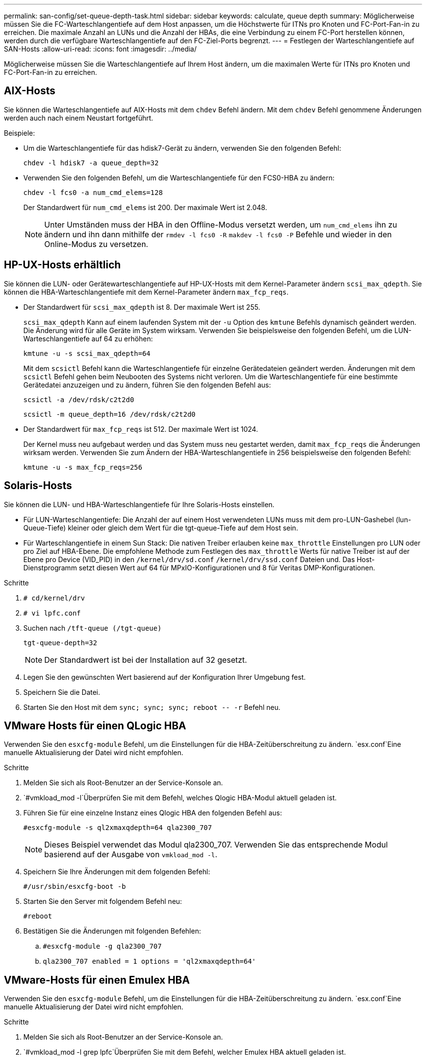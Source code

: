 ---
permalink: san-config/set-queue-depth-task.html 
sidebar: sidebar 
keywords: calculate, queue depth 
summary: Möglicherweise müssen Sie die FC-Warteschlangentiefe auf dem Host anpassen, um die Höchstwerte für ITNs pro Knoten und FC-Port-Fan-in zu erreichen. Die maximale Anzahl an LUNs und die Anzahl der HBAs, die eine Verbindung zu einem FC-Port herstellen können, werden durch die verfügbare Warteschlangentiefe auf den FC-Ziel-Ports begrenzt. 
---
= Festlegen der Warteschlangentiefe auf SAN-Hosts
:allow-uri-read: 
:icons: font
:imagesdir: ../media/


[role="lead"]
Möglicherweise müssen Sie die Warteschlangentiefe auf Ihrem Host ändern, um die maximalen Werte für ITNs pro Knoten und FC-Port-Fan-in zu erreichen.



== AIX-Hosts

Sie können die Warteschlangentiefe auf AIX-Hosts mit dem `chdev` Befehl ändern. Mit dem `chdev` Befehl genommene Änderungen werden auch nach einem Neustart fortgeführt.

Beispiele:

* Um die Warteschlangentiefe für das hdisk7-Gerät zu ändern, verwenden Sie den folgenden Befehl:
+
`chdev -l hdisk7 -a queue_depth=32`

* Verwenden Sie den folgenden Befehl, um die Warteschlangentiefe für den FCS0-HBA zu ändern:
+
`chdev -l fcs0 -a num_cmd_elems=128`

+
Der Standardwert für `num_cmd_elems` ist 200. Der maximale Wert ist 2.048.

+
[NOTE]
====
Unter Umständen muss der HBA in den Offline-Modus versetzt werden, um `num_cmd_elems` ihn zu ändern und ihn dann mithilfe der `rmdev -l fcs0 -R` `makdev -l fcs0 -P` Befehle und wieder in den Online-Modus zu versetzen.

====




== HP-UX-Hosts erhältlich

Sie können die LUN- oder Gerätewarteschlangentiefe auf HP-UX-Hosts mit dem Kernel-Parameter ändern `scsi_max_qdepth`. Sie können die HBA-Warteschlangentiefe mit dem Kernel-Parameter ändern `max_fcp_reqs`.

* Der Standardwert für `scsi_max_qdepth` ist 8. Der maximale Wert ist 255.
+
`scsi_max_qdepth` Kann auf einem laufenden System mit der `-u` Option des `kmtune` Befehls dynamisch geändert werden. Die Änderung wird für alle Geräte im System wirksam. Verwenden Sie beispielsweise den folgenden Befehl, um die LUN-Warteschlangentiefe auf 64 zu erhöhen:

+
`kmtune -u -s scsi_max_qdepth=64`

+
Mit dem `scsictl` Befehl kann die Warteschlangentiefe für einzelne Gerätedateien geändert werden. Änderungen mit dem `scsictl` Befehl gehen beim Neubooten des Systems nicht verloren. Um die Warteschlangentiefe für eine bestimmte Gerätedatei anzuzeigen und zu ändern, führen Sie den folgenden Befehl aus:

+
`scsictl -a /dev/rdsk/c2t2d0`

+
`scsictl -m queue_depth=16 /dev/rdsk/c2t2d0`

* Der Standardwert für `max_fcp_reqs` ist 512. Der maximale Wert ist 1024.
+
Der Kernel muss neu aufgebaut werden und das System muss neu gestartet werden, damit `max_fcp_reqs` die Änderungen wirksam werden. Verwenden Sie zum Ändern der HBA-Warteschlangentiefe in 256 beispielsweise den folgenden Befehl:

+
`kmtune -u -s max_fcp_reqs=256`





== Solaris-Hosts

Sie können die LUN- und HBA-Warteschlangentiefe für Ihre Solaris-Hosts einstellen.

* Für LUN-Warteschlangentiefe: Die Anzahl der auf einem Host verwendeten LUNs muss mit dem pro-LUN-Gashebel (lun-Queue-Tiefe) kleiner oder gleich dem Wert für die tgt-queue-Tiefe auf dem Host sein.
* Für Warteschlangentiefe in einem Sun Stack: Die nativen Treiber erlauben keine `max_throttle` Einstellungen pro LUN oder pro Ziel auf HBA-Ebene. Die empfohlene Methode zum Festlegen des `max_throttle` Werts für native Treiber ist auf der Ebene pro Device (VID_PID) in den `/kernel/drv/sd.conf` `/kernel/drv/ssd.conf` Dateien und. Das Host-Dienstprogramm setzt diesen Wert auf 64 für MPxIO-Konfigurationen und 8 für Veritas DMP-Konfigurationen.


.Schritte
. `# cd/kernel/drv`
. `# vi lpfc.conf`
. Suchen nach `/tft-queue (/tgt-queue)`
+
`tgt-queue-depth=32`

+
[NOTE]
====
Der Standardwert ist bei der Installation auf 32 gesetzt.

====
. Legen Sie den gewünschten Wert basierend auf der Konfiguration Ihrer Umgebung fest.
. Speichern Sie die Datei.
. Starten Sie den Host mit dem `+sync; sync; sync; reboot -- -r+` Befehl neu.




== VMware Hosts für einen QLogic HBA

Verwenden Sie den `esxcfg-module` Befehl, um die Einstellungen für die HBA-Zeitüberschreitung zu ändern.  `esx.conf`Eine manuelle Aktualisierung der Datei wird nicht empfohlen.

.Schritte
. Melden Sie sich als Root-Benutzer an der Service-Konsole an.
.  `#vmkload_mod -l`Überprüfen Sie mit dem Befehl, welches Qlogic HBA-Modul aktuell geladen ist.
. Führen Sie für eine einzelne Instanz eines Qlogic HBA den folgenden Befehl aus:
+
`#esxcfg-module -s ql2xmaxqdepth=64 qla2300_707`

+
[NOTE]
====
Dieses Beispiel verwendet das Modul qla2300_707. Verwenden Sie das entsprechende Modul basierend auf der Ausgabe von `vmkload_mod -l`.

====
. Speichern Sie Ihre Änderungen mit dem folgenden Befehl:
+
`#/usr/sbin/esxcfg-boot -b`

. Starten Sie den Server mit folgendem Befehl neu:
+
`#reboot`

. Bestätigen Sie die Änderungen mit folgenden Befehlen:
+
.. `#esxcfg-module -g qla2300_707`
.. `qla2300_707 enabled = 1 options = 'ql2xmaxqdepth=64'`






== VMware-Hosts für einen Emulex HBA

Verwenden Sie den `esxcfg-module` Befehl, um die Einstellungen für die HBA-Zeitüberschreitung zu ändern.  `esx.conf`Eine manuelle Aktualisierung der Datei wird nicht empfohlen.

.Schritte
. Melden Sie sich als Root-Benutzer an der Service-Konsole an.
.  `#vmkload_mod -l grep lpfc`Überprüfen Sie mit dem Befehl, welcher Emulex HBA aktuell geladen ist.
. Geben Sie für eine einzelne Instanz eines Emulex HBA den folgenden Befehl ein:
+
`#esxcfg-module -s lpfc0_lun_queue_depth=16 lpfcdd_7xx`

+
[NOTE]
====
Je nach HBA-Modell kann das Modul entweder lpfcdd_7xx oder lpfcdd_732 sein. Der obige Befehl verwendet das lpfcdd_7xx-Modul. Sie sollten das entsprechende Modul basierend auf dem Ergebnis von verwenden `vmkload_mod -l`.

====
+
Durch Ausführen dieses Befehls wird die LUN-Warteschlangentiefe auf 16 für den HBA festgelegt, der von lpfc0 dargestellt wird.

. Führen Sie für mehrere Instanzen eines Emulex HBA den folgenden Befehl aus:
+
`a esxcfg-module -s "lpfc0_lun_queue_depth=16 lpfc1_lun_queue_depth=16" lpfcdd_7xx`

+
Die LUN-Warteschlangentiefe für lpfc0 und die LUN-Warteschlangentiefe für lpfc1 ist auf 16 festgelegt.

. Geben Sie den folgenden Befehl ein:
+
`#esxcfg-boot -b`

. Starten Sie mit `#reboot`.




== Windows Hosts für einen Emulex HBA

Auf Windows-Hosts können Sie das `LPUTILNT` Dienstprogramm verwenden, um die Warteschlangentiefe für Emulex-HBAs zu aktualisieren.

.Schritte
. Führen Sie das `LPUTILNT` Dienstprogramm aus `C:\WINNT\system32`, das sich im Verzeichnis befindet.
. Wählen Sie im Menü auf der rechten Seite die Option *Drive Parameters* aus.
. Scrollen Sie nach unten und doppelklicken Sie auf *QueueDepth*.
+
[NOTE]
====
Wenn Sie *QueueDepth* größer als 150 einstellen, muss auch der folgende Wert für die Windows-Registrierung entsprechend erhöht werden:

`HKEY_LOCAL_MACHINE\System\CurrentControlSet\Services\lpxnds\Parameters\Device\NumberOfRequests`

====




== Windows Hosts für einen Qlogic HBA

Auf Windows-Hosts können Sie die und das `SANsurfer` HBA-Manager-Dienstprogramm verwenden, um die Warteschlangentiefen für Qlogic HBAs zu aktualisieren.

.Schritte
. Führen Sie das `SANsurfer` HBA-Manager-Dienstprogramm aus.
. Klicken Sie auf *HBA-Port* > *Einstellungen*.
. Klicken Sie im Listenfeld auf *Erweiterte HBA-Porteinstellungen*.
. Aktualisieren Sie den `Execution Throttle` Parameter.




== Linux Hosts für Emulex HBA

Sie können die Warteschlangentiefe eines Emulex HBA auf einem Linux-Host aktualisieren. Damit die Updates bei einem Neustart erhalten bleiben, müssen Sie dann ein neues RAM-Laufwerk-Image erstellen und den Host neu starten.

.Schritte
. Geben Sie die zu ändernden Warteschlangentiefe an:
+
`modinfo lpfc|grep queue_depth`

+
Die Liste der Parameter für die Warteschlangentiefe mit ihrer Beschreibung wird angezeigt. Je nach Betriebssystemversion können Sie einen oder mehrere der folgenden Parameter für die Warteschlangentiefe ändern:

+
** `lpfc_lun_queue_depth`: Maximale Anzahl von FC-Befehlen, die in eine bestimmte LUN (uint) eingereiht werden können
** `lpfc_hba_queue_depth`: Maximale Anzahl von FC-Befehlen, die in eine Warteschlange für einen lpfc HBA (uint) gestellt werden können
** `lpfc_tgt_queue_depth`: Maximale Anzahl von FC-Befehlen, die in einen bestimmten Zielport (uint) eingereiht werden können
+
Der `lpfc_tgt_queue_depth` Parameter gilt nur für Red hat Enterprise Linux 7.x-Systeme, SUSE Linux Enterprise Server 11 SP4-Systeme und 12.x-Systeme.



. Aktualisieren Sie die Warteschlangentiefe, indem Sie der `/etc/modprobe.conf` Datei für ein Red hat Enterprise Linux 5.x-System und der `/etc/modprobe.d/scsi.conf` Datei für ein Red hat Enterprise Linux 6.x- oder 7.x-System oder einem SUSE Linux Enterprise Server 11.x- oder 12.x-System die Warteschlangentiefe hinzufügen.
+
Abhängig von Ihrer Betriebssystemversion können Sie einen oder mehrere der folgenden Befehle hinzufügen:

+
** `options lpfc lpfc_hba_queue_depth=new_queue_depth`
** `options lpfc lpfc_lun_queue_depth=new_queue_depth`
** `options lpfc_tgt_queue_depth=new_queue_depth`


. Erstellen Sie ein neues RAM-Laufwerk-Image, und starten Sie dann den Host neu, damit die Updates bei einem Neustart erhalten bleiben.
+
Weitere Informationen finden Sie im link:../system-admin/index.html["Systemadministration"] für Ihre Version des Linux-Betriebssystems.

. Vergewissern Sie sich, dass die Werte für die Warteschlangentiefe für jeden Parameter aktualisiert werden, den Sie geändert haben:
+


+
[listing]
----
root@localhost ~]#cat /sys/class/scsi_host/host5/lpfc_lun_queue_depth
      30
----
+
Der aktuelle Wert der Warteschlangentiefe wird angezeigt.





== Linux Hosts für QLogic HBA

Sie können die Tiefe der Gerätewarteschlange eines QLogic-Treibers auf einem Linux-Host aktualisieren. Damit die Updates bei einem Neustart erhalten bleiben, müssen Sie dann ein neues RAM-Laufwerk-Image erstellen und den Host neu starten. Mithilfe der QLogic HBA Management-GUI oder der Befehlszeilenschnittstelle (CLI) lässt sich die QLogic HBA-Warteschlangentiefe ändern.

Diese Aufgabe zeigt, wie die QLogic HBA CLI zum Ändern der QLogic HBA-Warteschlangentiefe verwendet wird

.Schritte
. Geben Sie den Parameter für die Warteschlangentiefe des Geräts an, der geändert werden soll:
+
`modinfo qla2xxx | grep ql2xmaxqdepth`

+
Sie können nur den `ql2xmaxqdepth` Parameter „Warteschlangentiefe“ ändern, der die maximale Warteschlangentiefe angibt, die für jede LUN festgelegt werden kann. Der Standardwert ist 64 für RHEL 7.5 und höher. Der Standardwert ist 32 für RHEL 7.4 und früher.

+
[listing]
----
root@localhost ~]# modinfo qla2xxx|grep ql2xmaxqdepth
parm:       ql2xmaxqdepth:Maximum queue depth to set for each LUN. Default is 64. (int)
----
. Wert für die Tiefe der Gerätewarteschlange aktualisieren:
+
** Wenn Sie die Änderungen persistent machen möchten, führen Sie die folgenden Schritte aus:
+
... Aktualisieren Sie die Warteschlangentiefe, indem Sie der `/etc/modprobe.conf` Datei für ein Red hat Enterprise Linux 5.x-System und der `/etc/modprobe.d/scsi.conf` Datei für ein Red hat Enterprise Linux 6.x- oder 7.x-System oder einem SUSE Linux Enterprise Server 11.x- oder 12.x-System den Parameter Warteschlangentiefe hinzufügen: `options qla2xxx ql2xmaxqdepth=new_queue_depth`
... Erstellen Sie ein neues RAM-Laufwerk-Image, und starten Sie dann den Host neu, damit die Updates bei einem Neustart erhalten bleiben.
+
Weitere Informationen finden Sie im link:../system-admin/index.html["Systemadministration"] für Ihre Version des Linux-Betriebssystems.



** Wenn Sie den Parameter nur für die aktuelle Sitzung ändern möchten, führen Sie den folgenden Befehl aus:
+
`echo new_queue_depth > /sys/module/qla2xxx/parameters/ql2xmaxqdepth`

+
Im folgenden Beispiel wird die Warteschlangentiefe auf 128 gesetzt.

+
[listing]
----
echo 128 > /sys/module/qla2xxx/parameters/ql2xmaxqdepth
----


. Überprüfen Sie, ob die Werte für die Warteschlangentiefe aktualisiert wurden:
+
`cat /sys/module/qla2xxx/parameters/ql2xmaxqdepth`

+
Der aktuelle Wert der Warteschlangentiefe wird angezeigt.

. Ändern Sie die Warteschlangentiefe von QLogic HBA, indem Sie den Firmware-Parameter `Execution Throttle` aus dem QLogic HBA BIOS aktualisieren.
+
.. Melden Sie sich bei der QLogic HBA Management CLI an:
+
`/opt/QLogic_Corporation/QConvergeConsoleCLI/qaucli`

.. Wählen Sie im Hauptmenü die `Adapter Configuration` Option aus.
+
[listing]
----
[root@localhost ~]# /opt/QLogic_Corporation/QConvergeConsoleCLI/qaucli
Using config file: /opt/QLogic_Corporation/QConvergeConsoleCLI/qaucli.cfg
Installation directory: /opt/QLogic_Corporation/QConvergeConsoleCLI
Working dir: /root

QConvergeConsole

        CLI - Version 2.2.0 (Build 15)

    Main Menu

    1:  Adapter Information
    **2:  Adapter Configuration**
    3:  Adapter Updates
    4:  Adapter Diagnostics
    5:  Monitoring
    6:  FabricCache CLI
    7:  Refresh
    8:  Help
    9:  Exit


        Please Enter Selection: 2
----
.. Wählen Sie in der Liste der Adapterkonfigurationsparameter die `HBA Parameters` Option aus.
+
[listing]
----
1:  Adapter Alias
    2:  Adapter Port Alias
    **3:  HBA Parameters**
    4:  Persistent Names (udev)
    5:  Boot Devices Configuration
    6:  Virtual Ports (NPIV)
    7:  Target Link Speed (iiDMA)
    8:  Export (Save) Configuration
    9:  Generate Reports
   10:  Personality
   11:  FEC
(p or 0: Previous Menu; m or 98: Main Menu; ex or 99: Quit)
        Please Enter Selection: 3
----
.. Wählen Sie aus der Liste der HBA-Ports den erforderlichen HBA-Port aus.
+
[listing]
----
Fibre Channel Adapter Configuration

    HBA Model QLE2562 SN: BFD1524C78510
      1: Port   1: WWPN: 21-00-00-24-FF-8D-98-E0 Online
      2: Port   2: WWPN: 21-00-00-24-FF-8D-98-E1 Online
    HBA Model QLE2672 SN: RFE1241G81915
      3: Port   1: WWPN: 21-00-00-0E-1E-09-B7-62 Online
      4: Port   2: WWPN: 21-00-00-0E-1E-09-B7-63 Online


        (p or 0: Previous Menu; m or 98: Main Menu; ex or 99: Quit)
        Please Enter Selection: 1
----
+
Die Details des HBA-Ports werden angezeigt.

.. Wählen Sie im Menü HBA-Parameter die `Display HBA Parameters` Option aus `Execution Throttle`, um den aktuellen Wert der Option anzuzeigen.
+
Der Standardwert der `Execution Throttle` Option ist 65535.

+
[listing]
----
HBA Parameters Menu

=======================================================
HBA           : 2 Port: 1
SN            : BFD1524C78510
HBA Model     : QLE2562
HBA Desc.     : QLE2562 PCI Express to 8Gb FC Dual Channel
FW Version    : 8.01.02
WWPN          : 21-00-00-24-FF-8D-98-E0
WWNN          : 20-00-00-24-FF-8D-98-E0
Link          : Online
=======================================================

    1:  Display HBA Parameters
    2:  Configure HBA Parameters
    3:  Restore Defaults


        (p or 0: Previous Menu; m or 98: Main Menu; x or 99: Quit)
        Please Enter Selection: 1
--------------------------------------------------------------------------------
HBA Instance 2: QLE2562 Port 1 WWPN 21-00-00-24-FF-8D-98-E0 PortID 03-07-00
Link: Online
--------------------------------------------------------------------------------
Connection Options             : 2 - Loop Preferred, Otherwise Point-to-Point
Data Rate                      : Auto
Frame Size                     : 2048
Hard Loop ID                   : 0
Loop Reset Delay (seconds)     : 5
Enable Host HBA BIOS           : Enabled
Enable Hard Loop ID            : Disabled
Enable FC Tape Support         : Enabled
Operation Mode                 : 0 - Interrupt for every I/O completion
Interrupt Delay Timer (100us)  : 0
**Execution Throttle             : 65535**
Login Retry Count              : 8
Port Down Retry Count          : 30
Enable LIP Full Login          : Enabled
Link Down Timeout (seconds)    : 30
Enable Target Reset            : Enabled
LUNs Per Target                : 128
Out Of Order Frame Assembly    : Disabled
Enable LR Ext. Credits         : Disabled
Enable Fabric Assigned WWN     : N/A

Press <Enter> to continue:
----
.. Drücken Sie *Enter*, um fortzufahren.
.. Wählen Sie im Menü HBA-Parameter die `Configure HBA Parameters` Option zum Ändern der HBA-Parameter aus.
.. Wählen Sie im Menü Parameter konfigurieren die `Execute Throttle` Option aus, und aktualisieren Sie den Wert dieses Parameters.
+
[listing]
----
Configure Parameters Menu

=======================================================
HBA           : 2 Port: 1
SN            : BFD1524C78510
HBA Model     : QLE2562
HBA Desc.     : QLE2562 PCI Express to 8Gb FC Dual Channel
FW Version    : 8.01.02
WWPN          : 21-00-00-24-FF-8D-98-E0
WWNN          : 20-00-00-24-FF-8D-98-E0
Link          : Online
=======================================================

    1:  Connection Options
    2:  Data Rate
    3:  Frame Size
    4:  Enable HBA Hard Loop ID
    5:  Hard Loop ID
    6:  Loop Reset Delay (seconds)
    7:  Enable BIOS
    8:  Enable Fibre Channel Tape Support
    9:  Operation Mode
   10:  Interrupt Delay Timer (100 microseconds)
   11:  Execution Throttle
   12:  Login Retry Count
   13:  Port Down Retry Count
   14:  Enable LIP Full Login
   15:  Link Down Timeout (seconds)
   16:  Enable Target Reset
   17:  LUNs per Target
   18:  Enable Receive Out Of Order Frame
   19:  Enable LR Ext. Credits
   20:  Commit Changes
   21:  Abort Changes


        (p or 0: Previous Menu; m or 98: Main Menu; x or 99: Quit)
        Please Enter Selection: 11
Enter Execution Throttle [1-65535] [65535]: 65500
----
.. Drücken Sie *Enter*, um fortzufahren.
.. Wählen Sie im Menü Parameter konfigurieren die `Commit Changes` Option aus, um die Änderungen zu speichern.
.. Verlassen Sie das Menü.



